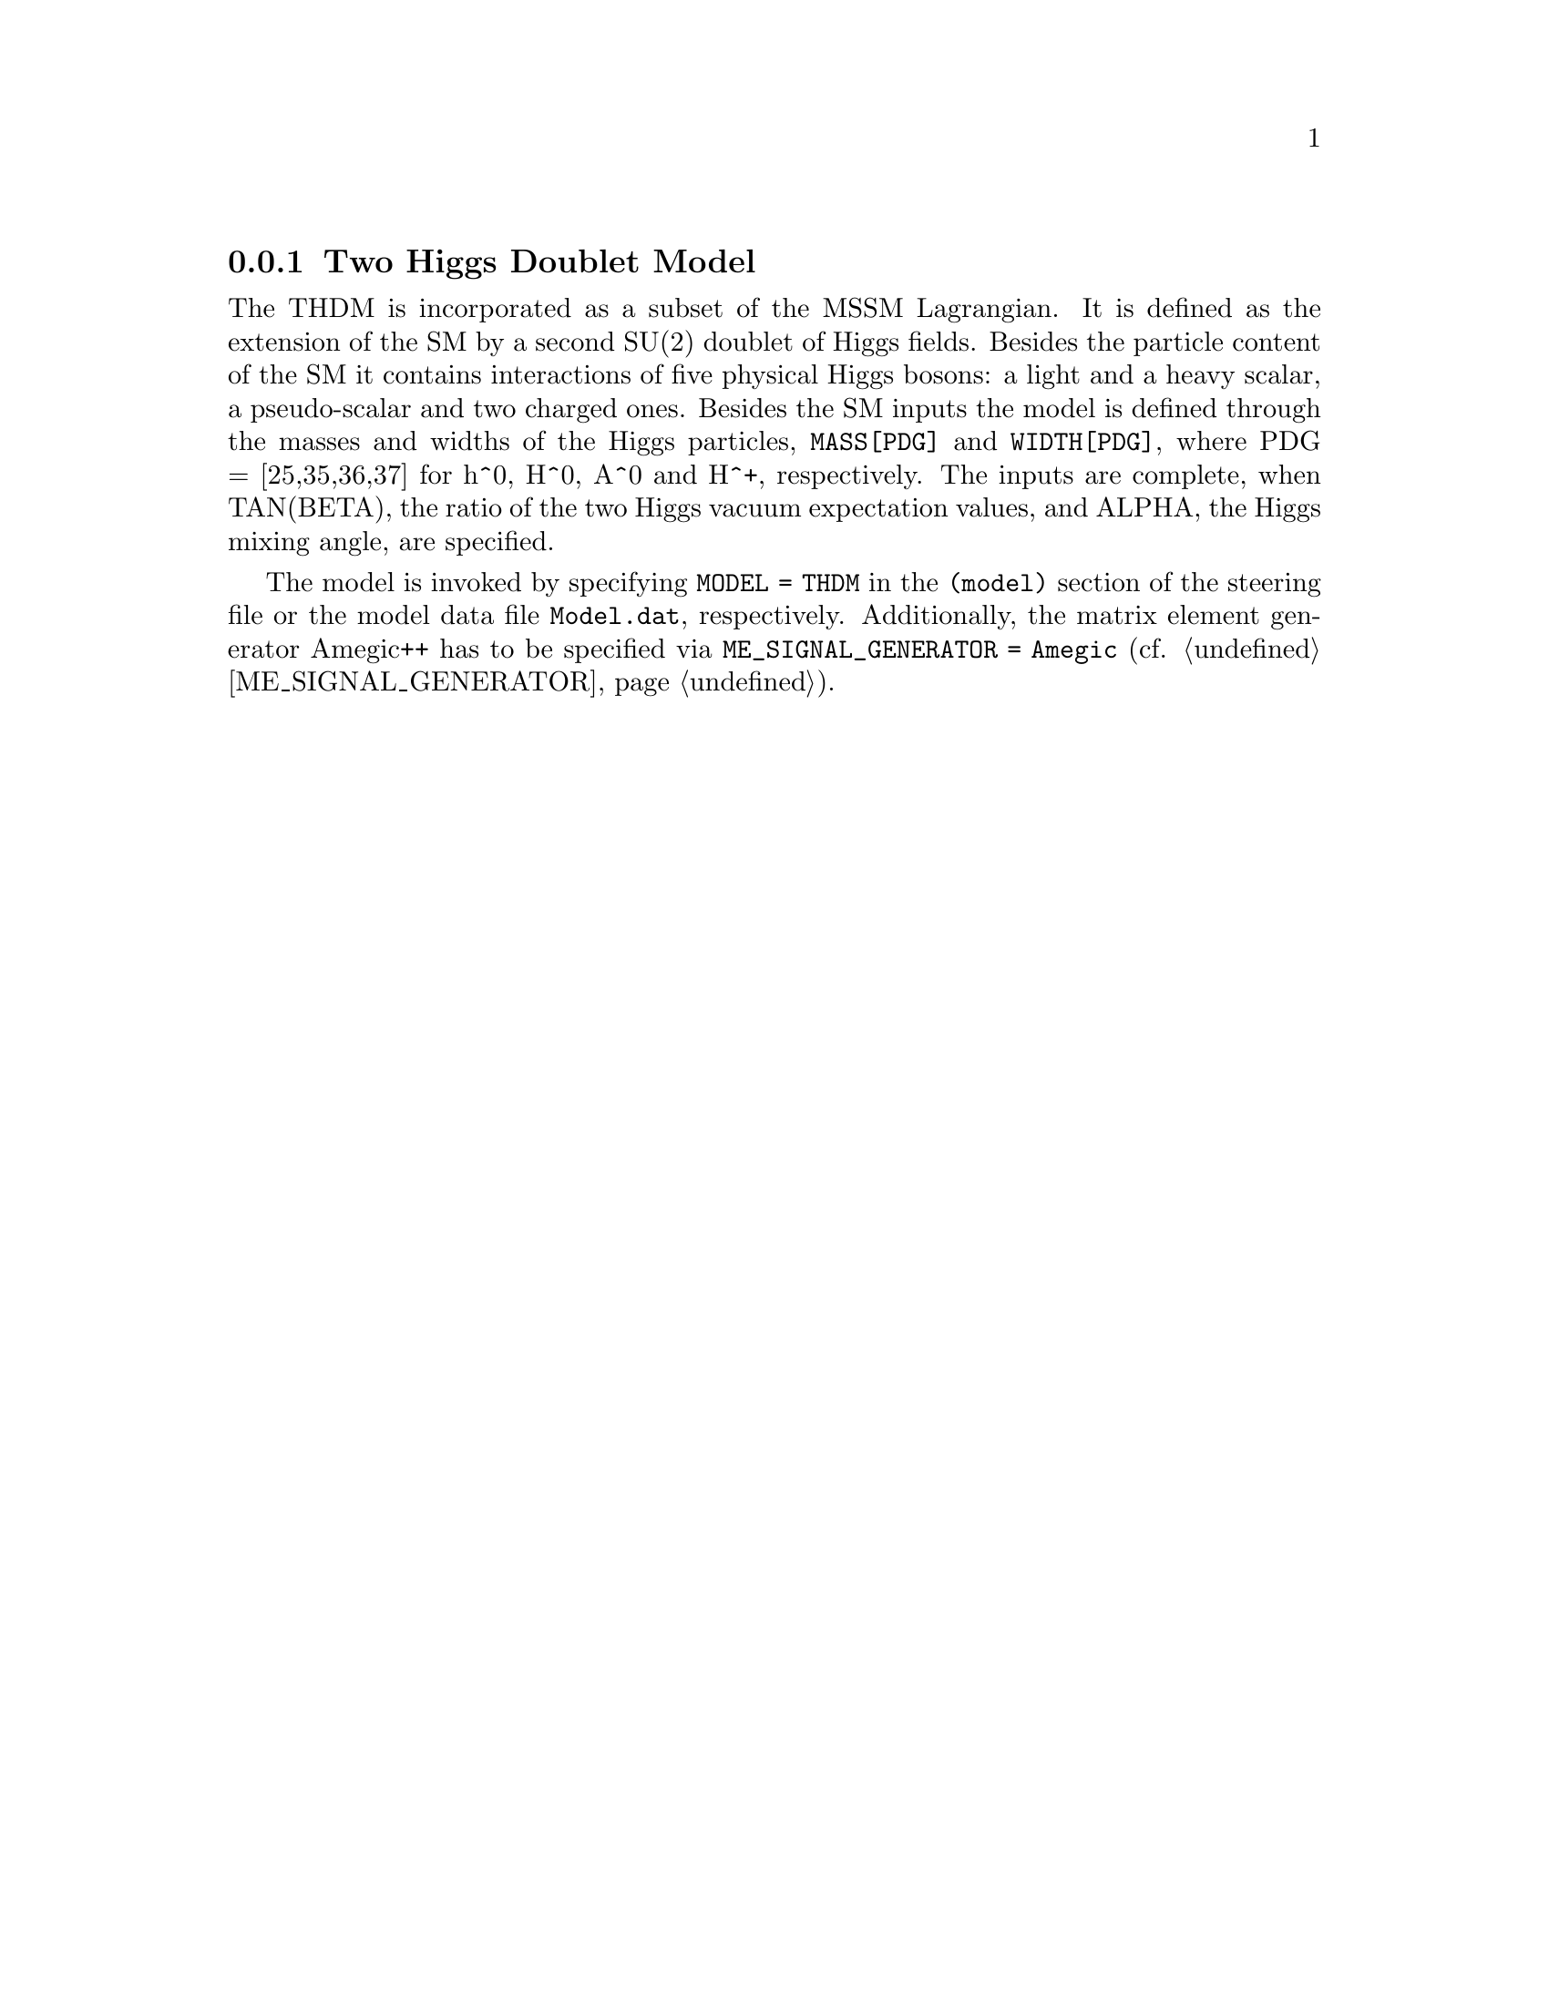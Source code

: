 @node THDM
@subsection Two Higgs Doublet Model
@cindex TAN(BETA)
@cindex ALPHA

The THDM is incorporated as a subset of the MSSM Lagrangian. It is
defined as the extension of the SM by a second SU(2) doublet of
Higgs fields. Besides the particle content of the SM it contains
interactions of five physical Higgs bosons: a light and a heavy
scalar, a pseudo-scalar and two charged ones. Besides the SM inputs
the model is defined through the masses and widths of the Higgs
particles, @code{MASS[PDG]} and @code{WIDTH[PDG]}, where PDG = [25,35,36,37] for
h^0, H^0, A^0 and H^+, respectively. The inputs are complete, when
TAN(BETA), the ratio of the two Higgs vacuum expectation values,
and ALPHA, the Higgs mixing angle, are specified.

The model is invoked by specifying @code{MODEL = THDM} in the @code{(model)}
section of the steering file or the model data file @code{Model.dat},
respectively. Additionally, the matrix element generator Amegic++
has to be specified via @code{ME_SIGNAL_GENERATOR = Amegic} (cf. 
@ref{ME_SIGNAL_GENERATOR}).

